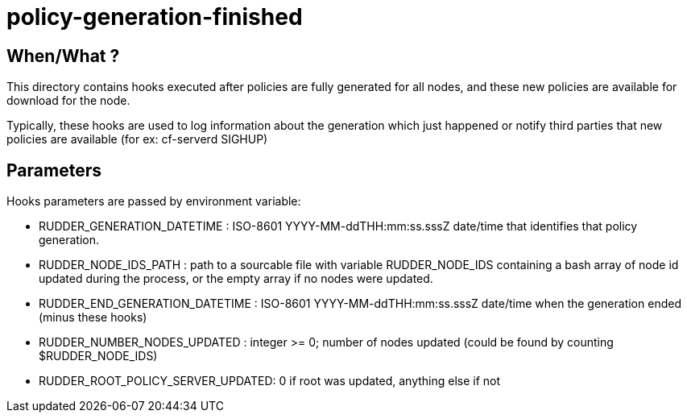 = policy-generation-finished

== When/What ?

This directory contains hooks executed after policies are fully
generated for all nodes, and these new policies are available for
download for the node.

Typically, these hooks are used to log information about the
generation which just happened or notify third parties that
new policies are available (for ex: cf-serverd SIGHUP)

== Parameters

Hooks parameters are passed by environment variable:

- RUDDER_GENERATION_DATETIME       : ISO-8601 YYYY-MM-ddTHH:mm:ss.sssZ
date/time that identifies that policy generation.
- RUDDER_NODE_IDS_PATH             : path to a sourcable file with variable RUDDER_NODE_IDS containing a bash array of node id updated during the process, or the empty array if no nodes were updated.
- RUDDER_END_GENERATION_DATETIME   : ISO-8601 YYYY-MM-ddTHH:mm:ss.sssZ
date/time when the generation ended (minus these hooks)
- RUDDER_NUMBER_NODES_UPDATED      : integer >= 0; number of nodes updated
(could be found by counting $RUDDER_NODE_IDS)
- RUDDER_ROOT_POLICY_SERVER_UPDATED: 0 if root was updated, anything else
if not

